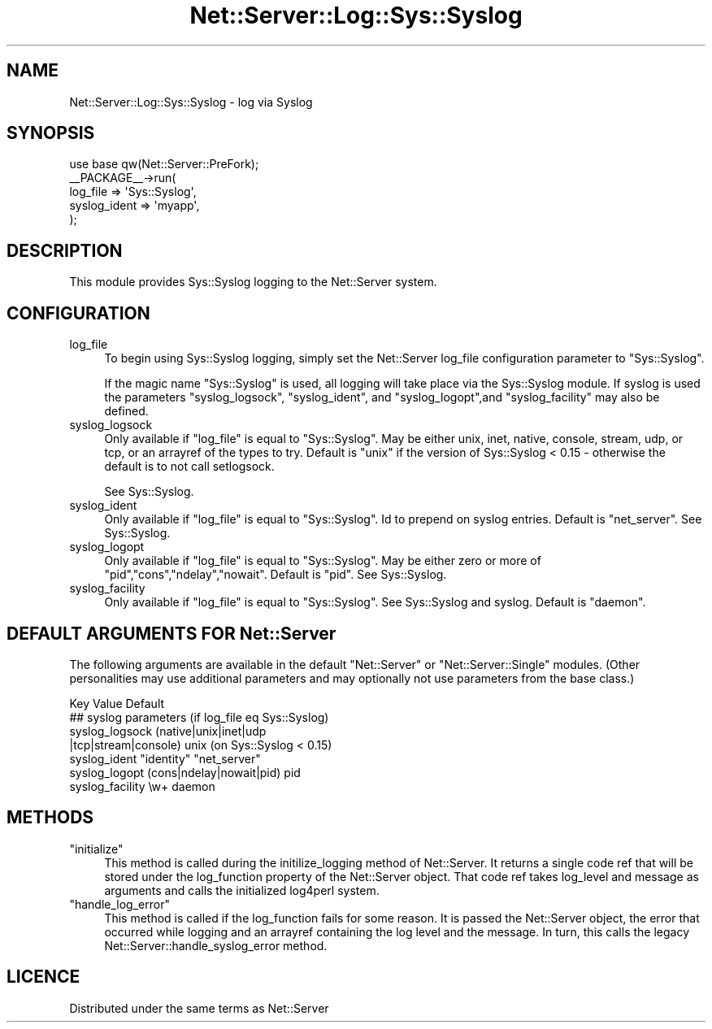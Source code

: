 .\" Automatically generated by Pod::Man 2.28 (Pod::Simple 3.29)
.\"
.\" Standard preamble:
.\" ========================================================================
.de Sp \" Vertical space (when we can't use .PP)
.if t .sp .5v
.if n .sp
..
.de Vb \" Begin verbatim text
.ft CW
.nf
.ne \\$1
..
.de Ve \" End verbatim text
.ft R
.fi
..
.\" Set up some character translations and predefined strings.  \*(-- will
.\" give an unbreakable dash, \*(PI will give pi, \*(L" will give a left
.\" double quote, and \*(R" will give a right double quote.  \*(C+ will
.\" give a nicer C++.  Capital omega is used to do unbreakable dashes and
.\" therefore won't be available.  \*(C` and \*(C' expand to `' in nroff,
.\" nothing in troff, for use with C<>.
.tr \(*W-
.ds C+ C\v'-.1v'\h'-1p'\s-2+\h'-1p'+\s0\v'.1v'\h'-1p'
.ie n \{\
.    ds -- \(*W-
.    ds PI pi
.    if (\n(.H=4u)&(1m=24u) .ds -- \(*W\h'-12u'\(*W\h'-12u'-\" diablo 10 pitch
.    if (\n(.H=4u)&(1m=20u) .ds -- \(*W\h'-12u'\(*W\h'-8u'-\"  diablo 12 pitch
.    ds L" ""
.    ds R" ""
.    ds C` ""
.    ds C' ""
'br\}
.el\{\
.    ds -- \|\(em\|
.    ds PI \(*p
.    ds L" ``
.    ds R" ''
.    ds C`
.    ds C'
'br\}
.\"
.\" Escape single quotes in literal strings from groff's Unicode transform.
.ie \n(.g .ds Aq \(aq
.el       .ds Aq '
.\"
.\" If the F register is turned on, we'll generate index entries on stderr for
.\" titles (.TH), headers (.SH), subsections (.SS), items (.Ip), and index
.\" entries marked with X<> in POD.  Of course, you'll have to process the
.\" output yourself in some meaningful fashion.
.\"
.\" Avoid warning from groff about undefined register 'F'.
.de IX
..
.nr rF 0
.if \n(.g .if rF .nr rF 1
.if (\n(rF:(\n(.g==0)) \{
.    if \nF \{
.        de IX
.        tm Index:\\$1\t\\n%\t"\\$2"
..
.        if !\nF==2 \{
.            nr % 0
.            nr F 2
.        \}
.    \}
.\}
.rr rF
.\" ========================================================================
.\"
.IX Title "Net::Server::Log::Sys::Syslog 3pm"
.TH Net::Server::Log::Sys::Syslog 3pm "2020-07-11" "perl v5.22.1" "User Contributed Perl Documentation"
.\" For nroff, turn off justification.  Always turn off hyphenation; it makes
.\" way too many mistakes in technical documents.
.if n .ad l
.nh
.SH "NAME"
Net::Server::Log::Sys::Syslog \- log via Syslog
.SH "SYNOPSIS"
.IX Header "SYNOPSIS"
.Vb 1
\&    use base qw(Net::Server::PreFork);
\&
\&    _\|_PACKAGE_\|_\->run(
\&        log_file => \*(AqSys::Syslog\*(Aq,
\&        syslog_ident => \*(Aqmyapp\*(Aq,
\&    );
.Ve
.SH "DESCRIPTION"
.IX Header "DESCRIPTION"
This module provides Sys::Syslog logging to the Net::Server system.
.SH "CONFIGURATION"
.IX Header "CONFIGURATION"
.IP "log_file" 4
.IX Item "log_file"
To begin using Sys::Syslog logging, simply set the Net::Server
log_file configuration parameter to \*(L"Sys::Syslog\*(R".
.Sp
If the magic name \*(L"Sys::Syslog\*(R" is used, all logging will take place
via the Sys::Syslog module.  If syslog is used the parameters
\&\f(CW\*(C`syslog_logsock\*(C'\fR, \f(CW\*(C`syslog_ident\*(C'\fR, and \f(CW\*(C`syslog_logopt\*(C'\fR,and
\&\f(CW\*(C`syslog_facility\*(C'\fR may also be defined.
.IP "syslog_logsock" 4
.IX Item "syslog_logsock"
Only available if \f(CW\*(C`log_file\*(C'\fR is equal to \*(L"Sys::Syslog\*(R".  May be
either unix, inet, native, console, stream, udp, or tcp, or an
arrayref of the types to try.  Default is \*(L"unix\*(R" if the version of
Sys::Syslog < 0.15 \- otherwise the default is to not call setlogsock.
.Sp
See Sys::Syslog.
.IP "syslog_ident" 4
.IX Item "syslog_ident"
Only available if \f(CW\*(C`log_file\*(C'\fR is equal to \*(L"Sys::Syslog\*(R".  Id to
prepend on syslog entries.  Default is \*(L"net_server\*(R".  See
Sys::Syslog.
.IP "syslog_logopt" 4
.IX Item "syslog_logopt"
Only available if \f(CW\*(C`log_file\*(C'\fR is equal to \*(L"Sys::Syslog\*(R".  May be
either zero or more of \*(L"pid\*(R",\*(L"cons\*(R",\*(L"ndelay\*(R",\*(L"nowait\*(R".  Default is
\&\*(L"pid\*(R".  See Sys::Syslog.
.IP "syslog_facility" 4
.IX Item "syslog_facility"
Only available if \f(CW\*(C`log_file\*(C'\fR is equal to \*(L"Sys::Syslog\*(R".  See
Sys::Syslog and syslog.  Default is \*(L"daemon\*(R".
.SH "DEFAULT ARGUMENTS FOR Net::Server"
.IX Header "DEFAULT ARGUMENTS FOR Net::Server"
The following arguments are available in the default \f(CW\*(C`Net::Server\*(C'\fR or
\&\f(CW\*(C`Net::Server::Single\*(C'\fR modules.  (Other personalities may use
additional parameters and may optionally not use parameters from the
base class.)
.PP
.Vb 1
\&    Key               Value                    Default
\&
\&    ## syslog parameters (if log_file eq Sys::Syslog)
\&    syslog_logsock    (native|unix|inet|udp
\&                       |tcp|stream|console)    unix (on Sys::Syslog < 0.15)
\&    syslog_ident      "identity"               "net_server"
\&    syslog_logopt     (cons|ndelay|nowait|pid) pid
\&    syslog_facility   \ew+                      daemon
.Ve
.SH "METHODS"
.IX Header "METHODS"
.ie n .IP """initialize""" 4
.el .IP "\f(CWinitialize\fR" 4
.IX Item "initialize"
This method is called during the initilize_logging method of
Net::Server.  It returns a single code ref that will be stored under
the log_function property of the Net::Server object.  That code ref
takes log_level and message as arguments and calls the initialized
log4perl system.
.ie n .IP """handle_log_error""" 4
.el .IP "\f(CWhandle_log_error\fR" 4
.IX Item "handle_log_error"
This method is called if the log_function fails for some reason.  It
is passed the Net::Server object, the error that occurred while
logging and an arrayref containing the log level and the message.  In
turn, this calls the legacy Net::Server::handle_syslog_error method.
.SH "LICENCE"
.IX Header "LICENCE"
Distributed under the same terms as Net::Server

